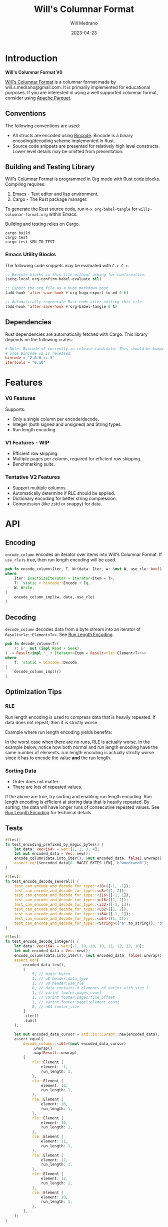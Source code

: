 :PROPERTIES:
:header-args: :comments link
:eval: (message "fuck")
:END:
#+title: Will's Columnar Format
#+author: Will Medrano
#+email: will.s.medrano@gmail.com
#+date: 2023-04-23

* Introduction
:PROPERTIES:
:CUSTOM_ID: Introduction-h6a696o03tj0
:END:

*Will's Columnar Format V0*

[[https://wmedrano.dev/literate-programs/wills-columnar-format][Will's Columnar Format]] is a columnar format made by will.s.medrano@gmail.com. It
is primarily implemented for educational purposes. If you are interested in
using a well supported columnar format, consider using [[https://parquet.apache.org/][Apache Parquet]].

** Conventions
:PROPERTIES:
:CUSTOM_ID: IntroductionConventions-gbb696o03tj0
:END:

The following conventions are used:
- All structs are encoded using [[https://github.com/bincode-org/bincode][Bincode]]. Bincode is a binary
  encoding/decoding scheme implemented in Rust.
- Source code snippets are presented for relatively high level constructs. Lower
  level details may be omitted from presentation.

** Building and Testing Library
:PROPERTIES:
:CUSTOM_ID: IntroductionBuildingandTestingLibrary-r0c696o03tj0
:END:

Will's Columnar Format is programmed in Org mode with Rust code
blocks. Compiling requires:

1. Emacs - Text editor and lisp environment.
2. Cargo - The Rust package manager.

To generate the Rust source code, run ~M-x org-babel-tangle~ for
=wills-columnar-format.org= within Emacs.

Building and testing relies on Cargo.

#+begin_src shell
  cargo build
  cargo test
  cargo test $FN_TO_TEST
#+end_src

*** Emacs Utility Blocks
:PROPERTIES:
:CUSTOM_ID: IntroductionBuildingandTestingLibraryEmacsUtilityBlocks-l6zkn7714tj0
:END:

The following code snippets may be evaluated with =C-c C-c=.

#+begin_src emacs-lisp :results silent
  ;; Execute blocks in this file without asking for confirmation.
  (setq-local org-confirm-babel-evaluate nil)
#+end_src

#+begin_src emacs-lisp :results silent
  ;; Export the org file as a Hugo markdown post.
  (add-hook 'after-save-hook #'org-hugo-export-to-md 0 t)
#+end_src

#+begin_src emacs-lisp :results silent
  ;; Automatically regenerate Rust code after editing this file.
  (add-hook 'after-save-hook #'org-babel-tangle 0 t)
#+end_src

** Dependencies
:PROPERTIES:
:CUSTOM_ID: IntroductionCargotoml-cqc696o03tj0
:END:

Rust dependencies are automatically fetched with Cargo. This library depends on
the following crates:

#+begin_src toml :tangle Cargo.toml :exports none
  [package]
  name = "columnar-format"
  version = "0.1.0"
  edition = "2021"
  # See more keys and their definitions at https://doc.rust-lang.org/cargo/reference/manifest.html
  [dependencies]
#+end_src

#+begin_src toml :tangle Cargo.toml
  # Note: Bincode v2 currently in release candidate. This should be bumped to 2.0
  # once Bincode v2 is released.
  bincode = "2.0.0-rc.3"
  itertools = "0.10"
#+end_src

#+begin_src rust :tangle src/lib.rs :exports none
  pub mod rle;

  #[cfg(test)]
  mod test_bincode;
  #[cfg(test)]
  mod test_lib;
  #[cfg(test)]
  mod test_rle;

  use bincode::{Decode, Encode};
  use std::{
      any::TypeId,
      io::{Read, Seek, Write},
  };

  type Error = Box<dyn std::error::Error>;
  type Result<T> = std::result::Result<T, Error>;
#+end_src

#+begin_src rust :tangle src/rle.rs :exports none
  use crate::Result;
  use bincode::{Decode, Encode};
  use itertools::Itertools;
  use std::io::Read;

  #[derive(Clone, Debug, PartialEq)]
  enum RleDecodeErr {
      NotEnoughElementsInReader {
          expected_total: usize,
          actual_total: usize,
      },
  }

  impl std::error::Error for RleDecodeErr {}

  impl std::fmt::Display for RleDecodeErr {
      fn fmt(&self, f: &mut std::fmt::Formatter<'_>) -> std::fmt::Result {
          match self {
              RleDecodeErr::NotEnoughElementsInReader {
                  expected_total,
                  actual_total,
              } => write!(
                  f,
                  "expected at least {} elements but only found {}",
                  expected_total, actual_total,
              ),
          }
      }
  }
#+end_src

#+begin_src rust :tangle src/test_bincode.rs :exports none
  use crate::rle;
#+end_src

#+begin_src rust :tangle src/test_lib.rs :exports none
  use super::*;
  use itertools::assert_equal;
#+end_src

#+begin_src rust :tangle src/test_rle.rs :exports none
  use crate::rle::*;
  use itertools::assert_equal;
#+end_src

* Features
:PROPERTIES:
:CUSTOM_ID: Features-0ed696o03tj0
:END:

*** V0 Features
:PROPERTIES:
:CUSTOM_ID: FeaturesV0Features-81e696o03tj0
:END:

Supports:
- Only a single column per encode/decode.
- Integer (both signed and unsigned) and String types.
- Run length encoding.

*** V1 Features - WIP
:PROPERTIES:
:CUSTOM_ID: FeaturesV1FeaturesWIP-6uaickf05tj0
:END:

- Efficient row skipping.
- Multiple pages per column, required for efficient row skipping.
- Benchmarking suite.

*** Tentative V2 Features
:PROPERTIES:
:CUSTOM_ID: FeaturesTentativeV1Features-ppe696o03tj0
:END:

- Support multiple columns.
- Automatically determine if RLE should be applied.
- Dictionary encoding for better string compression.
- Compression (like zstd or snappy) for data.

* API
:PROPERTIES:
:CUSTOM_ID: API-6ef696o03tj0
:END:

** Encoding
:PROPERTIES:
:CUSTOM_ID: APIEncoding-w0g696o03tj0
:END:

~encode_column~ encodes an iterator over items into Will's Columnar Format. If
~use_rle~ is true, then run length encoding will be used.

#+begin_src rust :tangle src/lib.rs
  pub fn encode_column<Iter, T, W>(data: Iter, w: &mut W, use_rle: bool) -> Result<()>
  where
      Iter: ExactSizeIterator + Iterator<Item = T>,
      T: 'static + bincode::Encode + Eq,
      W: Write,
  {
      encode_column_impl(w, data, use_rle)
  }
#+end_src

** Decoding
:PROPERTIES:
:CUSTOM_ID: APIDecoding-npg696o03tj0
:END:

~decode_column~ decodes data from a byte stream into an iterator of
~Result<rle::Element<T>>~. See [[id:DataEncodingRunLengthEncoding-0vm696o03tj0][Run Length Encoding]].

#+begin_src rust :tangle src/lib.rs
  pub fn decode_column<T>(
      r: &'_ mut (impl Read + Seek),
  ) -> Result<impl '_ + Iterator<Item = Result<rle::Element<T>>>>
  where
      T: 'static + bincode::Decode,
  {
      decode_column_impl(r)
  }
#+end_src

** Optimization Tips
:PROPERTIES:
:CUSTOM_ID: OptimizationTips-45i696o03tj0
:END:

*** RLE
:PROPERTIES:
:CUSTOM_ID: APIOptimizationTipsRLE-0w1ln7714tj0
:END:

Run length encoding is used to compress data that is heavily repeated. If data
does not repeat, then it is strictly worse.

Example where run length encoding yields benefits:

#+begin_src dot :file rle-good-example.png :exports results
  digraph RleGoodExample {
      bgcolor="transparent";
      node[colorscheme=paired10, fillcolor=1, color=black, style=filled, shape=record, fontname="fira code"];
      rankdir=LR;
      norle[label="a|a|a|a|a|b|b|b|a|a"];
      rle[label="(a, 4)|(b, 3)|(a, 2)"];
      norle -> rle[label="Run Length\nEncode"];
  }
#+end_src

#+RESULTS:
[[file:rle-good-example.png]]

In the worst case when there are no runs, RLE is actually worse. In the example
below, notice how both normal and run length encoding have the same number of
elements. run length encoding is actually strictly worse since it has to encode
the value *and* the run length.

#+begin_src dot :file rle-bad-example.png :exports results
  digraph RleBadExample {
      bgcolor="transparent";
      node[colorscheme=paired10, fillcolor=1, color=black, style=filled, shape=record, fontname="fira code"];
      rankdir=LR;
      norle[label="a|b|a|b|a|b|a|b|a|b"];
      rle[label="(a, 1)|(b, 1)|(a, 1)|(b, 1)|(a, 1)|(b, 1)|(a, 1)|(b, 1)|(a, 1)|(b, 1)"];
      norle -> rle[label="Run Length\nEncode"];
  }
#+end_src

#+RESULTS:
[[file:rle-bad-example.png]]

*** Sorting Data
:PROPERTIES:
:CUSTOM_ID: OptimizationTipsSortingData-rsi696o03tj0
:END:

- Order does not matter.
- There are lots of repeated values.

If the above are true, try sorting and enabling run length encoding. Run length
encoding is efficient at storing data that is heavily repeated. By sorting, the
data will have longer runs of consecutive repeated values. See [[id:DataEncodingRunLengthEncoding-0vm696o03tj0][Run Length
Encoding]] for technical details.


** Tests
:PROPERTIES:
:CUSTOM_ID: APITests-vfh696o03tj0
:END:

#+begin_src rust :tangle src/test_lib.rs
  #[test]
  fn test_encoding_prefixed_by_magic_bytes() {
      let data: Vec<i64> = vec![1, 2, 3, 4];
      let mut encoded_data = Vec::new();
      encode_column(data.into_iter(), &mut encoded_data, false).unwrap();
      assert_eq!(&encoded_data[0..MAGIC_BYTES_LEN], b"wmedrano0");
  }
#+end_src

#+begin_src rust :tangle src/test_lib.rs :exports none
  fn test_can_encode_and_decode_for_type<T>(elements: [T; 2])
  where
      T: 'static + Clone + Encode + Decode + Eq + std::fmt::Debug,
  {
      let data: Vec<T> = elements.to_vec();
      let mut encoded_data = Vec::new();
      encode_column(data.into_iter(), &mut encoded_data, false).unwrap();
      assert_eq!(&encoded_data[0..9], b"wmedrano0");
      let mut encoded_data_cursor = std::io::Cursor::new(encoded_data);
      assert_equal(
          decode_column::<T>(&mut encoded_data_cursor)
              .unwrap()
              .map(Result::unwrap),
          [
              rle::Element {
                  element: elements[0].clone(),
                  run_length: 1,
              },
              rle::Element {
                  element: elements[1].clone(),
                  run_length: 1,
              },
          ],
      );
  }
#+end_src

#+begin_src rust :tangle src/test_lib.rs
  #[test]
  fn test_encode_decode_several() {
      test_can_encode_and_decode_for_type::<i8>([-1, -1]);
      test_can_encode_and_decode_for_type::<u8>([1, 2]);
      test_can_encode_and_decode_for_type::<i16>([-1, 1]);
      test_can_encode_and_decode_for_type::<u16>([1, 2]);
      test_can_encode_and_decode_for_type::<i32>([-1, 1]);
      test_can_encode_and_decode_for_type::<u32>([1, 2]);
      test_can_encode_and_decode_for_type::<i64>([-1, 1]);
      test_can_encode_and_decode_for_type::<u64>([1, 2]);
      test_can_encode_and_decode_for_type::<String>(["a".to_string(), "b".to_string()]);
  }
#+end_src

#+begin_src rust :tangle src/test_lib.rs
  #[test]
  fn test_encode_decode_integer() {
      let data: Vec<i64> = vec![-1, 10, 10, 10, 11, 12, 12, 10];
      let mut encoded_data = Vec::new();
      encode_column(data.into_iter(), &mut encoded_data, false).unwrap();
      assert_eq!(
          encoded_data.len(),
          [
              9, // magic_bytes
              1, // u8 header:data_type
              1, // u8 header:use_rle
              8, // data contains 8 elements of varint with size 1.
              1, // varint footer:pages_count
              1, // varint footer:page1:file_offset
              1, // varint footer:page1:element_count
              8, // u64 footer_size
          ]
          .iter()
          .sum()
      );

      let mut encoded_data_cursor = std::io::Cursor::new(encoded_data);
      assert_equal(
          decode_column::<i64>(&mut encoded_data_cursor)
              .unwrap()
              .map(Result::unwrap),
          [
              rle::Element {
                  element: -1,
                  run_length: 1,
              },
              rle::Element {
                  element: 10,
                  run_length: 1,
              },
              rle::Element {
                  element: 10,
                  run_length: 1,
              },
              rle::Element {
                  element: 10,
                  run_length: 1,
              },
              rle::Element {
                  element: 11,
                  run_length: 1,
              },
              rle::Element {
                  element: 12,
                  run_length: 1,
              },
              rle::Element {
                  element: 12,
                  run_length: 1,
              },
              rle::Element {
                  element: 10,
                  run_length: 1,
              },
          ],
      );
  }
#+end_src

#+begin_src rust :tangle src/test_lib.rs
  #[test]
  fn test_encode_decode_string() {
      let data: Vec<&'static str> = vec!["foo", "foo", "foo", "bar", "baz", "foo"];
      let mut encoded_data = Vec::new();
      encode_column(data.into_iter(), &mut encoded_data, false).unwrap();
      assert_eq!(
          encoded_data.len(),
          [
              9,  // magic_bytes
              1,  // u8 header:data_type
              1,  // u8 header:use_rle
              24, // data contains 6 elements of varint with size 4.
              1,  // varint footer:pages_count
              1,  // varint footer:page1:file_offset
              1,  // varint footer:page1:element_count
              8,  // u64 footer_size
          ]
          .iter()
          .sum()
      );

      let mut encoded_data_cursor = std::io::Cursor::new(encoded_data);
      assert_equal(
          decode_column::<String>(&mut encoded_data_cursor)
              .unwrap()
              .map(Result::unwrap),
          [
              rle::Element {
                  element: "foo".to_string(),
                  run_length: 1,
              },
              rle::Element {
                  element: "foo".to_string(),
                  run_length: 1,
              },
              rle::Element {
                  element: "foo".to_string(),
                  run_length: 1,
              },
              rle::Element {
                  element: "bar".to_string(),
                  run_length: 1,
              },
              rle::Element {
                  element: "baz".to_string(),
                  run_length: 1,
              },
              rle::Element {
                  element: "foo".to_string(),
                  run_length: 1,
              },
          ],
      );
  }
#+end_src

#+begin_src rust :tangle src/test_lib.rs
  #[test]
  fn test_encode_decode_string_with_rle() {
      let data = ["foo", "foo", "foo", "bar", "baz", "foo"];
      let mut encoded_data = Vec::new();
      encode_column(data.into_iter(), &mut encoded_data, true).unwrap();
      assert_eq!(
          encoded_data.len(),
          [
              9, // magic_bytes
              1, // u8 header:data_type
              1, // u8 header:use_rle
              4, // page1:element1:rle_element string "foo" of encoding size 4.
              1, // page1:element1:rle_run_length varint of size 1.
              4, // page1:element2:rle_element string "bar" of encoding size 4.
              1, // page1:element2:rle_run_length varint of size 1.
              4, // page1:element3:rle_element string "baz" of encoding size 4.
              1, // page1:element3:rle_run_length varint of size 1.
              4, // page1:element3:rle_element string "foo" of encoding size 4.
              1, // page1:element3:rle_run_length varint of size 1.
              1, // varint footer:pages_count
              1, // varint footer:page_1:file_offset
              1, // varint footer:page_1:element_count
              8, // u64 footer_size
          ]
          .iter()
          .sum()
      );

      let mut encoded_data_cursor = std::io::Cursor::new(encoded_data);
      assert_equal(
          decode_column::<String>(&mut encoded_data_cursor)
              .unwrap()
              .map(Result::unwrap),
          [
              rle::Element {
                  element: "foo".to_string(),
                  run_length: 3,
              },
              rle::Element {
                  element: "bar".to_string(),
                  run_length: 1,
              },
              rle::Element {
                  element: "baz".to_string(),
                  run_length: 1,
              },
              rle::Element {
                  element: "foo".to_string(),
                  run_length: 1,
              },
          ],
      );
  }
#+end_src

* Format Specification
:PROPERTIES:
:CUSTOM_ID: FormatSpecification-zfj696o03tj0
:END:

** Format Overview
:PROPERTIES:
:CUSTOM_ID: FormatSpecificationFormatOverview-j3k696o03tj0
:END:

#+begin_src dot :file format-diagram.png :exports results
  digraph FormatOverview {
      bgcolor="transparent";
      node[colorscheme=blues3, fillcolor=1, color=black, style=filled, shape=record, fontname="fira code"];
      rankdir="LR";
      overview[label="[u8x9]:magic_bytes|bincode:header|custom:pages|bincode:footer|u64_little_endian:footer_size"];
  }
#+end_src

#+RESULTS:
[[file:format-diagram.png]]

#+begin_src rust :tangle src/lib.rs
  fn encode_column_impl<T>(
      w: &mut impl Write,
      data: impl ExactSizeIterator + Iterator<Item = T>,
      use_rle: bool,
  ) -> Result<()>
  where
      T: 'static + bincode::Encode + Eq,
  {
      let elements = data.len();
      let mut file_offset = w.write(MAGIC_BYTES)?;
      file_offset += bincode::encode_into_std_write(
          Header {
              data_type: DataType::from_type::<T>().unwrap(),
              use_rle,
          },
          w,
          BINCODE_DATA_CONFIG,
      )?;
      // TODO: Use multiple pages instead of writing to a single page.
      let encoded_data = if use_rle {
          let rle_data /*: impl Iterator<Item=rle::Element<T>>*/ = rle::encode_iter(data);
          encode_elements_as_bincode(rle_data)?
      } else {
          encode_elements_as_bincode(data)?
      };
      file_offset += w.write(encoded_data.as_slice())?;
      let page_offset = file_offset;
      let footer_size = bincode::encode_into_std_write(
          Footer {
              pages: vec![PageInfo {
                  file_offset: page_offset as i64,
                  element_count: elements,
              }],
          },
          w,
          BINCODE_DATA_CONFIG,
      )? as u64;
      w.write(&footer_size.to_le_bytes())?;
      Ok(())
  }
#+end_src

#+begin_src rust :tangle src/lib.rs :exports none
  const BINCODE_DATA_CONFIG: bincode::config::Configuration = bincode::config::standard();

  fn decode_column_impl<T: 'static + bincode::Decode>(
      r: impl Read + Seek,
  ) -> Result<impl Iterator<Item = Result<rle::Element<T>>>> {
      let mut r = r;
      let mut magic_string = [0u8; MAGIC_BYTES_LEN];
      r.read_exact(&mut magic_string)?;
      assert_eq!(
          &magic_string, MAGIC_BYTES,
          "Expected magic string {:?}.",
          MAGIC_BYTES
      );
      let header = Header::decode(&mut r);
      let data_start = r.stream_position()?;
      assert!(
          header.data_type.is_supported::<T>(),
          "Format of expected type {:?} does not support {:?}.",
          header.data_type,
          std::any::type_name::<T>(),
      );
      r.seek(std::io::SeekFrom::End(-8))?;
      let footer_length_bytes = bincode::decode_from_std_read(&mut r, BINCODE_DATA_CONFIG)?;
      let footer_length = u64::from_le_bytes(footer_length_bytes);
      r.seek(std::io::SeekFrom::End(-8 - footer_length as i64))?;
      let footer: Footer = bincode::decode_from_std_read(&mut r, BINCODE_DATA_CONFIG)?;
      r.seek(std::io::SeekFrom::Start(data_start))?;

      let mut iter_pages = footer.pages.into_iter().peekable();
      let iter = std::iter::from_fn(move || -> Option<Result<rle::Element<T>>> {
          // TODO: Verify
          while iter_pages.next_if(|p| p.element_count == 0).is_some() {}
          let page = iter_pages.peek_mut()?;
          let rle_element_or_err = if header.use_rle {
              bincode::decode_from_std_read(&mut r, BINCODE_DATA_CONFIG)
          } else {
              bincode::decode_from_std_read(&mut r, BINCODE_DATA_CONFIG).map(rle::Element::single)
          };
          if let Ok(e) = &rle_element_or_err {
              page.element_count -= e.run_length as usize;
          }
          Some(rle_element_or_err.map_err(std::convert::Into::into))
      });
      Ok(iter)
  }
#+end_src

** Magic Bytes
:PROPERTIES:
:CUSTOM_ID: FormatSpecificationMagicBytes-iyl7tna13tj0
:END:

The magic bytes are 9 bytes long with the contents being "wmedrano0".

#+begin_src dot :file format-diagram-magicbytes.png :exports results
  digraph MagicBytes {
      bgcolor="transparent";
      node[colorscheme=blues3, fillcolor=1, color=black, style=filled, shape=record, fontname="fira code"];
      rankdir="LR";
      overview[label="<magicbytes>[u8x9]:magic_Bytes|bincode:header|custom:pages|bincode:footer|u64:footer_size"];
      magicbytes[label="w|m|e|d|r|a|n|o|0", colorscheme=reds3, fillcolor=1];
      overview:magicbytes->magicbytes;
  }
#+end_src

#+RESULTS:
[[file:format-diagram-magicbytes.png]]

#+begin_src rust :tangle src/lib.rs
  const MAGIC_BYTES: &[u8; MAGIC_BYTES_LEN] = b"wmedrano0";
  const MAGIC_BYTES_LEN: usize = 9;
#+end_src

** File Header
:PROPERTIES:
:CUSTOM_ID: FormatSpecificationHeader-3tk696o03tj0
:END:

The header contains a Bincode encoded struct.

#+begin_src dot :file format-diagram-header.png :exports results
  digraph Header {
      bgcolor="transparent";
      node[colorscheme=blues3, fillcolor=1, color=black, style=filled, shape=record, fontname="fira code"];
      rankdir="LR";
      overview[label="[u8x9]:magic_Bytes|<header>bincode:header|custom:pages|bincode:footer|u64:footer_size"];
      header[label="u8:data_type|u8:use_rle", colorscheme=reds3];
      overview:header -> header;
  }
#+end_src

#+RESULTS:
[[file:format-diagram-header.png]]

#+begin_src rust :exports none :tangle src/lib.rs
  impl DataType {
      const ALL_DATA_TYPE: [DataType; 2] = [DataType::Integer, DataType::String];

      fn from_type<T: 'static>() -> Option<DataType> {
          DataType::ALL_DATA_TYPE
              .into_iter()
              .find(|dt| dt.is_supported::<T>())
      }

      fn is_supported<T: 'static>(&self) -> bool {
          let type_id = TypeId::of::<T>();
          match self {
              DataType::Integer => [
                  TypeId::of::<i8>(),
                  TypeId::of::<u8>(),
                  TypeId::of::<i16>(),
                  TypeId::of::<u16>(),
                  TypeId::of::<i32>(),
                  TypeId::of::<u32>(),
                  TypeId::of::<i64>(),
                  TypeId::of::<u64>(),
              ]
              .contains(&type_id),
              DataType::String => {
                  [TypeId::of::<String>(), TypeId::of::<&'static str>()].contains(&type_id)
              }
          }
      }
  }

  impl Header {
      fn decode(r: &mut impl std::io::Read) -> Self {
          bincode::decode_from_std_read(r, BINCODE_DATA_CONFIG).unwrap()
      }
  }
#+end_src

#+begin_src rust :tangle src/lib.rs
  #[derive(Encode, Decode, PartialEq, Eq, Copy, Clone, Debug)]
  pub struct Header {
      pub data_type: DataType,
      pub use_rle: bool,
  }

  #[derive(Encode, Decode, PartialEq, Eq, Copy, Clone, Debug)]
  pub enum DataType {
      Integer = 0,
      String = 1,
  }
#+end_src

** Pages
:PROPERTIES:
:CUSTOM_ID: FormatSpecificationPages-b9u4ccg05tj0
:END:

Pages contain actual data for the column. Each page encodes elements using
Bincode. The number of elements within the page are stored in the footer.

#+begin_src dot :file format-diagram-pages.png :exports results
  digraph Pages {
      bgcolor="transparent";
      node[colorscheme=blues3, fillcolor=1, color=black, style=filled, shape=record, fontname="fira code"];
      rankdir="LR";
      overview[label="[u8x9]:magic_Bytes|bincode:header|<pages>custom:pages|bincode:footer|u64:footer_size"];
      overview:pages -> pages;
      pages[label="page 1|page 2|<page_3>page ...|page n", colorscheme=reds3, fillcolor=2];
      pages:page_3 -> page:element_3;
      page[label="bincode(element_1)|bincode(element_2)|<element_3>...|bincode(element_3)", colorscheme=reds3];
  }
#+end_src

#+RESULTS:
[[file:format-diagram-pages.png]]

** File Footer
:PROPERTIES:
:CUSTOM_ID: FormatSpecificationFileFooter-nn404df05tj0
:END:

The footer contains information about the pages. The main details are:

- =file_offset= - Where the page starts relative to position 0 in the file.
- =element_count= - The number of elements stored within the page. This is the
  sum of all the run_lengths for run length encoded columns. For example, the
  string ~"foo"~ repeated 10 times will count as 10 elements.

#+begin_src dot :file format-diagram-footer.png :exports results
  digraph Footer {
      bgcolor="transparent";
      node[colorscheme=blues3, fillcolor=1, color=black, style=filled, shape=record, fontname="fira code"];
      rankdir="LR";
      overview[label="[u8x9]:magic_Bytes|bincode:header|<pages>custom:pages|<footer>bincode:footer|u64:footer_size"];
      footer[label="varint:pages_count|page_info_1|<page_info_2>page_info_2|...|page_info_n"];
      page_info[label="varint:file_offset|varint:element_count"];
      overview:footer -> footer;
      footer:page_info_2 -> page_info;
  }
#+end_src

#+RESULTS:
[[file:format-diagram-footer.png]]

#+begin_src rust :tangle src/lib.rs
  #[derive(Encode, Decode, PartialEq, Eq, Clone, Debug)]
  pub struct Footer {
      pub pages: Vec<PageInfo>,
  }

  #[derive(Encode, Decode, PartialEq, Eq, Copy, Clone, Debug)]
  pub struct PageInfo {
      pub file_offset: i64,
      pub element_count: usize,
  }
#+end_src

* Data Encoding
:PROPERTIES:
:CUSTOM_ID: DataEncoding-sgl696o03tj0
:END:

** Basic Encoding
:PROPERTIES:
:CUSTOM_ID: DataEncodingBasicEncoding-e4m696o03tj0
:END:

The data consists of a sequence of encoded data. Encoding happens using the Rust
[[https:github.com/bincode-org/bincode][Bincode]] package to encode/decode each data element.

#+begin_src dot :file basic-encoding.png :exports results
  digraph {
      bgcolor="transparent";
      node[colorscheme=paired10, fillcolor=1, color=black, style=filled, shape=record, fontname="fira code"];
      rankdir=LR;
      data[label="bincode(element_1)|bincode(element_2)|...|bincode(element_n)"];
  }
#+end_src

#+RESULTS:
[[file:basic-encoding.png]]

#+begin_src rust :tangle src/lib.rs
  fn encode_elements_as_bincode<T: 'static + bincode::Encode>(
      data: impl Iterator<Item = T>,
  ) -> Result<Vec<u8>> {
      let mut encoded = Vec::new();
      for element in data {
          bincode::encode_into_std_write(element, &mut encoded, BINCODE_DATA_CONFIG)?;
      }
      Ok(encoded)
  }
#+end_src

*** Tests
:PROPERTIES:
:CUSTOM_ID: DataEncodingBasicEncodingTests-sfz7wx714tj0
:END:
#+begin_src rust :tangle src/test_bincode.rs :exports none
  fn encoded_size<T: bincode::Encode>(element: T) -> usize {
      bincode::encode_to_vec(element, bincode::config::standard())
          .unwrap()
          .len()
  }
#+end_src

#+begin_src rust :tangle src/test_bincode.rs
  #[test]
  fn test_encoding_size() {
      // Small numbers are encoded efficiently.
      assert_eq!(encoded_size(1u8), 1);
      assert_eq!(encoded_size(-1i8), 1);
      assert_eq!(encoded_size(1u64), 1);
      assert_eq!(encoded_size(-1i64), 1);

      // Larger numbers use more bytes with varint encoding. This does not apply
      // to u8 and i8 which do not use varint.
      assert_eq!(encoded_size(255u16), 3);
      assert_eq!(encoded_size(255u8), 1);
      assert_eq!(encoded_size(127i8), 1);
      assert_eq!(encoded_size(-128i8), 1);

      // Derived types (like Structs and Tuples) take up as much space as their subcomponents.
      assert_eq!(encoded_size(1u64), 1);
      assert_eq!(encoded_size(25564), 3);
      assert_eq!(encoded_size((1u64, 255u64)), 4);
      assert_eq!(
          encoded_size(rle::Element {
              element: 1u64,
              run_length: 255
          }),
          4
      );

      // Strings take up string_length + 1.
      assert_eq!(encoded_size("string"), 7);
      assert_eq!(encoded_size(String::from("string")), 7);
      assert_eq!(encoded_size((1u8, String::from("string"))), 8);

      // Fixed sized slices take up space for each of its encoded
      // elements. Variable size slices (or slice references) and vectors take
      // up an additional varint integer of overhead for encoding the length.
      assert_eq!(encoded_size::<&[u8; 3]>(&[1u8, 2, 3]), 3);
      assert_eq!(encoded_size::<[u8; 3]>([1u8, 2, 3]), 3);
      assert_eq!(encoded_size::<&[u8]>(&[1u8, 2, 3]), 4);
      assert_eq!(encoded_size(vec![1u8, 2, 3]), 4);
  }
#+end_src

#+name: run-length-encoding
** Run Length Encoding
:PROPERTIES:
:CUSTOM_ID: DataEncodingRunLengthEncoding-0vm696o03tj0
:END:

Run length encoding [[[https://en.wikipedia.org/wiki/Run-length_encoding#:~:text=Run%2Dlength%20encoding%20(RLE),than%20as%20the%20original%20run.][Wikipedia]]] is a compression technique for repeated
values. For RLE encoding, instead of storing each element, we store a
tuple. ~(element, run_length)~ where ~element~ contains the data and the
~run_length~ stores how many times the value is repeated. The most surefire way
to determine if RLE has benefits is to test it in practice. That is to say, try
using both RLE and no RLE to see which one has the smaller size.

#+begin_src dot :file rle-encoding.png :exports results
  digraph {
      bgcolor="transparent";
      node[colorscheme=paired10, fillcolor=1, color=black, style=filled, shape=record, fontname="fira code"];
      no_rle[label="a|a|a|a|a|a|a|a|b|a"];
      rle[label="(a,8)|(b,1)|(a,1)"];
      decode_rle[label="a|a|a|a|a|a|a|a|b|a"];
      no_rle -> rle[label="Run Length\nEncode"];
      rle -> decode_rle[label="Run Length\nDecode"]
  }
#+end_src

#+RESULTS:
[[file:rle-encoding.png]]

#+begin_src rust :tangle src/rle.rs
  #[derive(Encode, Decode, Copy, Clone, PartialEq, Debug)]
  pub struct Element<T> {
      // The underlying element.
      pub element: T,
      // Run length is stored as a u64. We could try using a smaller datatype,
      // but Bincode uses "variable length encoding" for integers which is
      // efficient for smaller sizes.
      pub run_length: u64,
  }

  impl<T> Element<T> {
      pub fn single(element: T) -> Self {
          Element {
              element,
              run_length: 1,
          }
      }
  }
#+end_src

To encode an iterator of type ~T~ with RLE, it is first converted into an
iterator of type ~rle::Element<T>~. It is then used to encode the run length
encoded vector into bytes.

#+begin_src rust :tangle src/rle.rs
  pub fn encode_iter<T: 'static + bincode::Encode + Eq>(
      data: impl Iterator<Item = T>,
  ) -> impl Iterator<Item = Element<T>> {
      data.peekable().batching(|iter| -> Option<Element<T>> {
          let element = iter.next()?;
          let mut run_length = 1;
          while iter.next_if_eq(&element).is_some() {
              run_length += 1;
          }
          Some(Element {
              element,
              run_length,
          })
      })
  }
#+end_src

#+begin_src rust :tangle src/rle.rs
  pub fn decode_rle_data<T: 'static + bincode::Decode>(
      elements: usize,
      r: &'_ mut impl Read,
  ) -> impl '_ + Iterator<Item = Result<Element<T>>> {
      let mut elements_left_to_read = elements;
      std::iter::from_fn(move || {
          if elements_left_to_read == 0 {
              return None;
          }
          let rle_element: Element<T> =
              match bincode::decode_from_std_read(r, crate::BINCODE_DATA_CONFIG) {
                  Ok(e) => e,
                  Err(err) => return Some(Err(err.into())),
              };
          if rle_element.run_length as usize > elements_left_to_read {
              let actual_total = elements - elements_left_to_read + rle_element.run_length as usize;
              let err = RleDecodeErr::NotEnoughElementsInReader {
                  expected_total: elements,
                  actual_total,
              };
              return Some(Err(err.into()));
          }
          elements_left_to_read -= rle_element.run_length as usize;
          Some(Ok(rle_element))
      })
  }
#+end_src

*** Tests
:PROPERTIES:
:CUSTOM_ID: DataEncodingRunLengthEncodingTests-xhn696o03tj0
:END:

#+begin_src rust :tangle src/test_rle.rs
  #[test]
  fn test_encode_data_without_elements_produces_no_elements() {
      let data: Vec<String> = vec![];
      assert_equal(encode_iter(data.into_iter()), []);
  }

  #[test]
  fn test_encode_data_combines_repeated_elements() {
      let data = [
          "repeated-3",
          "repeated-3",
          "repeated-3",
          "no-repeat",
          "repeated-2",
          "repeated-2",
          "repeated-3",
          "repeated-3",
          "repeated-3",
      ];
      assert_equal(
          encode_iter(data.into_iter()),
          [
              Element {
                  run_length: 3,
                  element: "repeated-3",
              },
              Element {
                  run_length: 1,
                  element: "no-repeat",
              },
              Element {
                  run_length: 2,
                  element: "repeated-2",
              },
              Element {
                  run_length: 3,
                  element: "repeated-3",
              },
          ],
      );
  }
#+end_src

* Source Code
:PROPERTIES:
:CUSTOM_ID: SourceCode-45o696o03tj0
:END:

The source code is stored at
[[https://github.com/wmedrano/wills-columnar-format]]. The main source file is
=wills-columnar-format.org= which is used to generate the Rust source files like
=src/lib.rs=.
